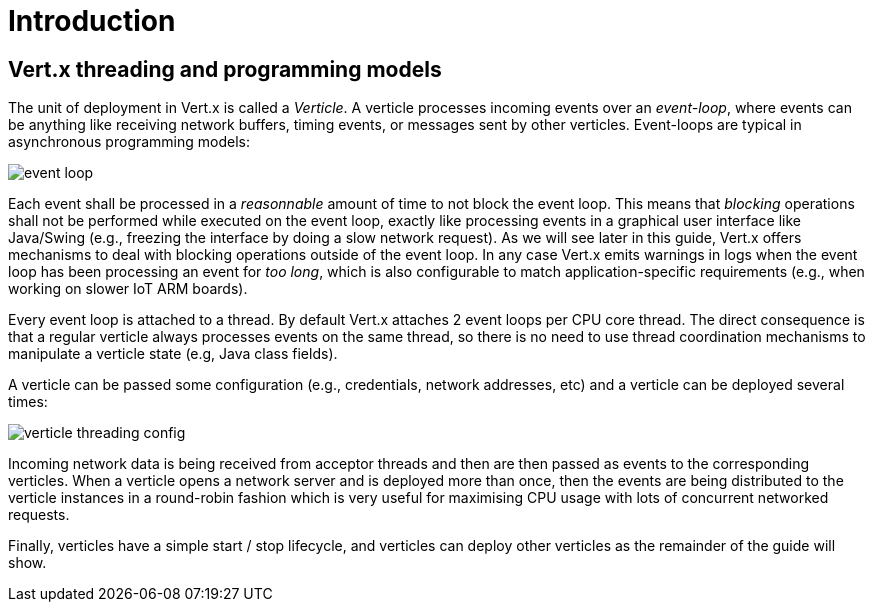 = Introduction

== Vert.x threading and programming models

The unit of deployment in Vert.x is called a _Verticle_.
A verticle processes incoming events over an _event-loop_, where events can be anything like receiving network buffers, timing events, or messages sent by other verticles.
Event-loops are typical in asynchronous programming models: 

image::images/event-loop.png[]

Each event shall be processed in a _reasonnable_ amount of time to not block the event loop.
This means that _blocking_ operations shall not be performed while executed on the event loop, exactly like processing events in a graphical user interface like Java/Swing (e.g., freezing the interface by doing a slow network request).
As we will see later in this guide, Vert.x offers mechanisms to deal with blocking operations outside of the event loop.
In any case Vert.x emits warnings in logs when the event loop has been processing an event for _too long_, which is also configurable to match application-specific requirements (e.g., when working on slower IoT ARM boards).

Every event loop is attached to a thread.
By default Vert.x attaches 2 event loops per CPU core thread.
The direct consequence is that a regular verticle always processes events on the same thread, so there is no need to use thread coordination mechanisms to manipulate a verticle state (e.g, Java class fields).

A verticle can be passed some configuration (e.g., credentials, network addresses, etc) and a verticle can be deployed several times:

image::images/verticle-threading-config.png[]

Incoming network data is being received from acceptor threads and then are then passed as events to the corresponding verticles.
When a verticle opens a network server and is deployed more than once, then the events are being distributed to the verticle instances in a round-robin fashion which is very useful for maximising CPU usage with lots of concurrent networked requests.

Finally, verticles have a simple start / stop lifecycle, and verticles can deploy other verticles as the remainder of the guide will show.
